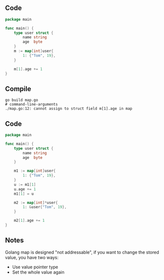 ** Code

#+BEGIN_SRC go
package main

func main() {
	type user struct {
		name string
		age  byte
	}
	m := map[int]user{
		1: {"Tom", 19},
	}

	m[1].age += 1
}
#+END_SRC

** Compile

#+BEGIN_SRC shell
go build map.go
# command-line-arguments
./map.go:12: cannot assign to struct field m[1].age in map
#+END_SRC

** Code

#+BEGIN_SRC go
package main

func main() {
	type user struct {
		name string
		age  byte
	}

	m1 := map[int]user{
		1: {"Tom", 19},
	}
	u := m1[1]
	u.age += 1
	m1[1] = u

	m2 := map[int]*user{
		1: &user{"Tom", 19},
	}

	m2[1].age += 1
}
#+END_SRC

** Notes

Golang map is designed "not addressable", if you want to change the stored
value, you have two ways:

- Use value pointer type
- Set the whole value again
